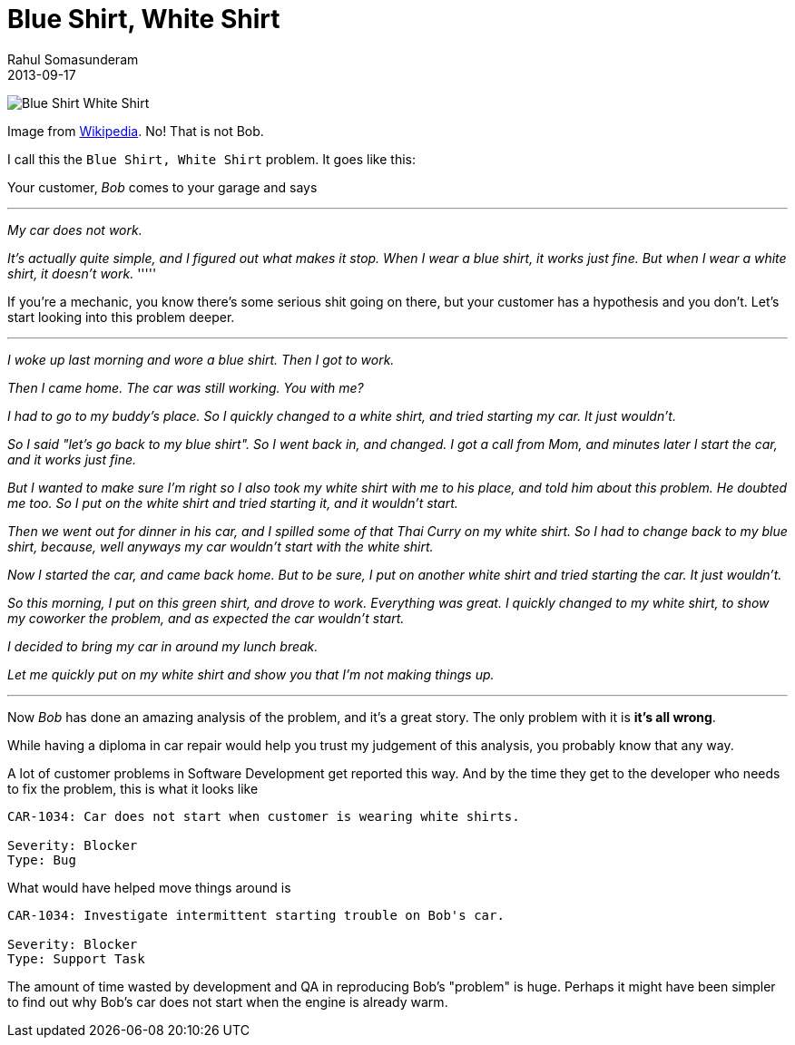 = Blue Shirt, White Shirt
Rahul Somasunderam
2013-09-17
:jbake-type: post
:jbake-status: published
:jbake-tags:
:idprefix:

image:https://upload.wikimedia.org/wikipedia/commons/thumb/1/10/Woman_in_white_Shirt_and_black_pants_and_Woman_in_blue_shirt_and_white_pants_jumping.jpg/800px-Woman_in_white_Shirt_and_black_pants_and_Woman_in_blue_shirt_and_white_pants_jumping.jpg[Blue Shirt White Shirt]

Image from https://en.m.wikipedia.org/wiki/File:Woman_in_white_Shirt_and_black_pants_and_Woman_in_blue_shirt_and_white_pants_jumping.jpg[Wikipedia].
No! That is not Bob.

I call this the `Blue Shirt, White Shirt` problem. It goes like this:

Your customer, _Bob_ comes to your garage and says

'''''
_My car does not work._

_It's actually quite simple, and I figured out what makes it stop. 
When I wear a blue shirt, it works just fine.
But when I wear a white shirt, it doesn't work._
'''''

If you're a mechanic, you know there's some serious shit going on there, but  your customer has a hypothesis and you don't.
Let's start looking into this problem deeper.

'''''

_I woke up last morning and wore a blue shirt. Then I got to work._

_Then I came home. The car was still working. You with me?_

_I had to go to my buddy's place. So I quickly changed to a white shirt, and tried starting my car. It just wouldn't._

_So I said "let's go back to my blue shirt". So I went back in, and changed. I got a call from Mom, and minutes later I start the car, and it works just  fine._

_But I wanted to make sure I'm right so I also took my white shirt with me to his place, and told him about this problem. He doubted me too. So I put on the white shirt and tried starting it, and it wouldn't start._

_Then we went out for dinner in his car, and I spilled some of that Thai Curry  on my white shirt. So I had to change back to my blue shirt, because, well anyways  my car wouldn't start with the white shirt._

_Now I started the car, and came back home. But to be sure, I put on another white  shirt and tried starting the car. It just wouldn't._

_So this morning, I put on this green shirt, and drove to work. Everything was great.  I quickly changed to my white shirt, to show my coworker the problem, and as expected  the car wouldn't start._

_I decided to bring my car in around my lunch break._

_Let me quickly put on my white shirt and show you that I'm not making things up._

'''''

Now _Bob_ has done an amazing analysis of the problem, and it's a great story.
The only problem with it is **it's all wrong**.

While having a diploma in car repair would help you trust my judgement of this analysis,  you probably know that any way.

A lot of customer problems in Software Development get reported this way.
And by the time they get to the developer who needs to fix the problem, this is what it looks like

....
CAR-1034: Car does not start when customer is wearing white shirts.

Severity: Blocker
Type: Bug
....

What would have helped move things around is

....
CAR-1034: Investigate intermittent starting trouble on Bob's car.

Severity: Blocker
Type: Support Task
....

The amount of time wasted by development and QA in reproducing Bob's "problem" is huge.
Perhaps it might have been simpler to find out why Bob's car does not start when the  engine is already warm.
